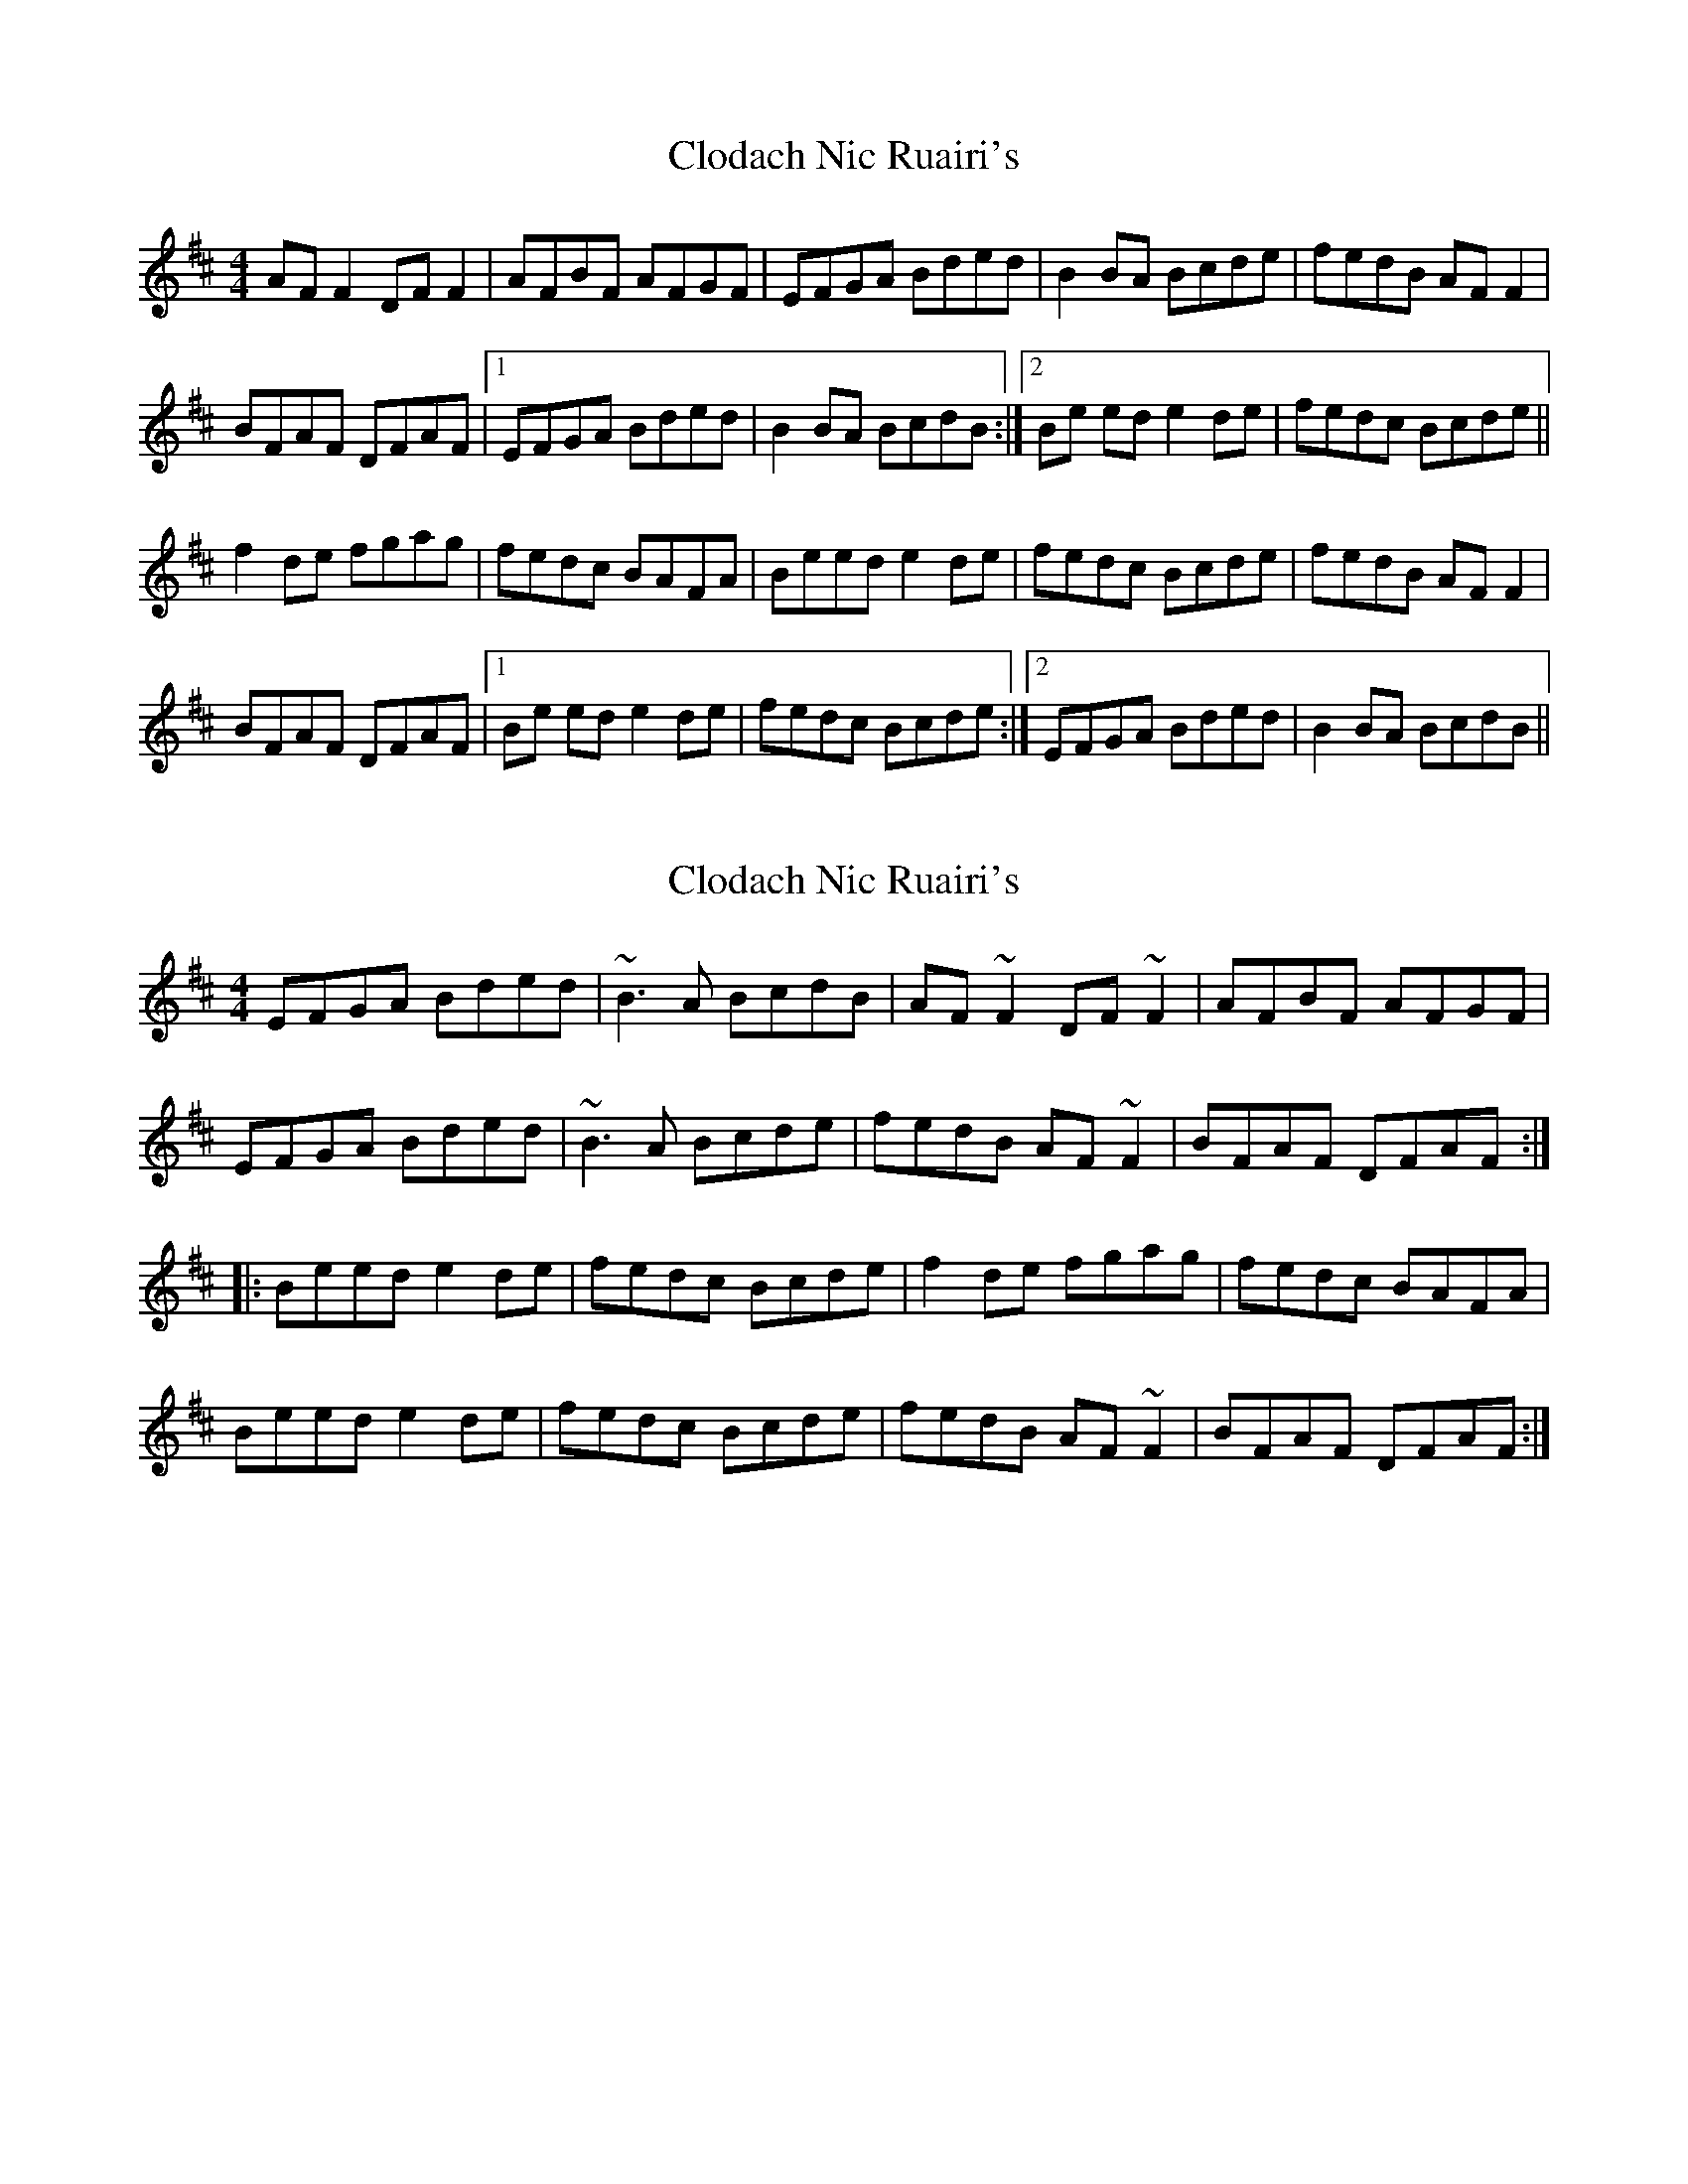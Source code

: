 X: 1
T: Clodach Nic Ruairi's
Z: Kenny
S: https://thesession.org/tunes/4874#setting4874
R: reel
M: 4/4
L: 1/8
K: Dmaj
AF F2 DF F2 | AFBF AFGF | EFGA Bded | B2 BA Bcde |fedB AF F2 |
BFAF DFAF |1 EFGA Bded | B2 BA BcdB :|2 Be ed e2 de | fedc Bcde ||
f2 de fgag | fedc BAFA | Beed e2 de | fedc Bcde | fedB AF F2 |
BFAF DFAF |1 Be ed e2 de | fedc Bcde :|2 EFGA Bded | B2 BA BcdB ||
X: 2
T: Clodach Nic Ruairi's
Z: Dr. Dow
S: https://thesession.org/tunes/4874#setting17307
R: reel
M: 4/4
L: 1/8
K: Edor
EFGA Bded|~B3A BcdB|AF~F2 DF~F2|AFBF AFGF| EFGA Bded|~B3A Bcde|fedB AF~F2|BFAF DFAF:||:Beed e2de|fedc Bcde|f2de fgag|fedc BAFA| Beed e2de|fedc Bcde|fedB AF~F2|BFAF DFAF:|
